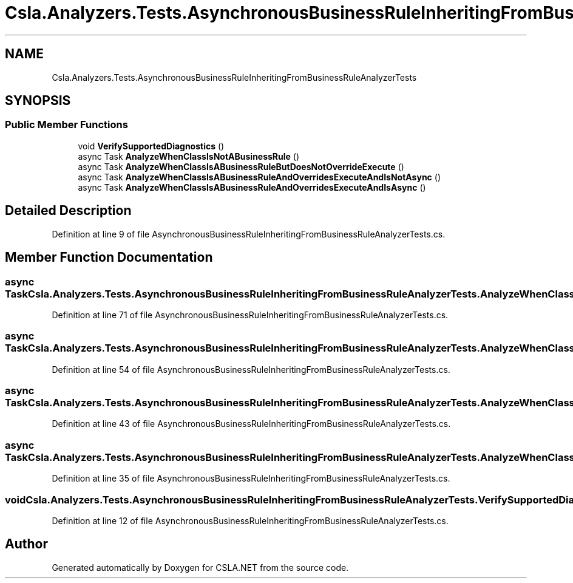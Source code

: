 .TH "Csla.Analyzers.Tests.AsynchronousBusinessRuleInheritingFromBusinessRuleAnalyzerTests" 3 "Wed Jul 21 2021" "Version 5.4.2" "CSLA.NET" \" -*- nroff -*-
.ad l
.nh
.SH NAME
Csla.Analyzers.Tests.AsynchronousBusinessRuleInheritingFromBusinessRuleAnalyzerTests
.SH SYNOPSIS
.br
.PP
.SS "Public Member Functions"

.in +1c
.ti -1c
.RI "void \fBVerifySupportedDiagnostics\fP ()"
.br
.ti -1c
.RI "async Task \fBAnalyzeWhenClassIsNotABusinessRule\fP ()"
.br
.ti -1c
.RI "async Task \fBAnalyzeWhenClassIsABusinessRuleButDoesNotOverrideExecute\fP ()"
.br
.ti -1c
.RI "async Task \fBAnalyzeWhenClassIsABusinessRuleAndOverridesExecuteAndIsNotAsync\fP ()"
.br
.ti -1c
.RI "async Task \fBAnalyzeWhenClassIsABusinessRuleAndOverridesExecuteAndIsAsync\fP ()"
.br
.in -1c
.SH "Detailed Description"
.PP 
Definition at line 9 of file AsynchronousBusinessRuleInheritingFromBusinessRuleAnalyzerTests\&.cs\&.
.SH "Member Function Documentation"
.PP 
.SS "async Task Csla\&.Analyzers\&.Tests\&.AsynchronousBusinessRuleInheritingFromBusinessRuleAnalyzerTests\&.AnalyzeWhenClassIsABusinessRuleAndOverridesExecuteAndIsAsync ()"

.PP
Definition at line 71 of file AsynchronousBusinessRuleInheritingFromBusinessRuleAnalyzerTests\&.cs\&.
.SS "async Task Csla\&.Analyzers\&.Tests\&.AsynchronousBusinessRuleInheritingFromBusinessRuleAnalyzerTests\&.AnalyzeWhenClassIsABusinessRuleAndOverridesExecuteAndIsNotAsync ()"

.PP
Definition at line 54 of file AsynchronousBusinessRuleInheritingFromBusinessRuleAnalyzerTests\&.cs\&.
.SS "async Task Csla\&.Analyzers\&.Tests\&.AsynchronousBusinessRuleInheritingFromBusinessRuleAnalyzerTests\&.AnalyzeWhenClassIsABusinessRuleButDoesNotOverrideExecute ()"

.PP
Definition at line 43 of file AsynchronousBusinessRuleInheritingFromBusinessRuleAnalyzerTests\&.cs\&.
.SS "async Task Csla\&.Analyzers\&.Tests\&.AsynchronousBusinessRuleInheritingFromBusinessRuleAnalyzerTests\&.AnalyzeWhenClassIsNotABusinessRule ()"

.PP
Definition at line 35 of file AsynchronousBusinessRuleInheritingFromBusinessRuleAnalyzerTests\&.cs\&.
.SS "void Csla\&.Analyzers\&.Tests\&.AsynchronousBusinessRuleInheritingFromBusinessRuleAnalyzerTests\&.VerifySupportedDiagnostics ()"

.PP
Definition at line 12 of file AsynchronousBusinessRuleInheritingFromBusinessRuleAnalyzerTests\&.cs\&.

.SH "Author"
.PP 
Generated automatically by Doxygen for CSLA\&.NET from the source code\&.
